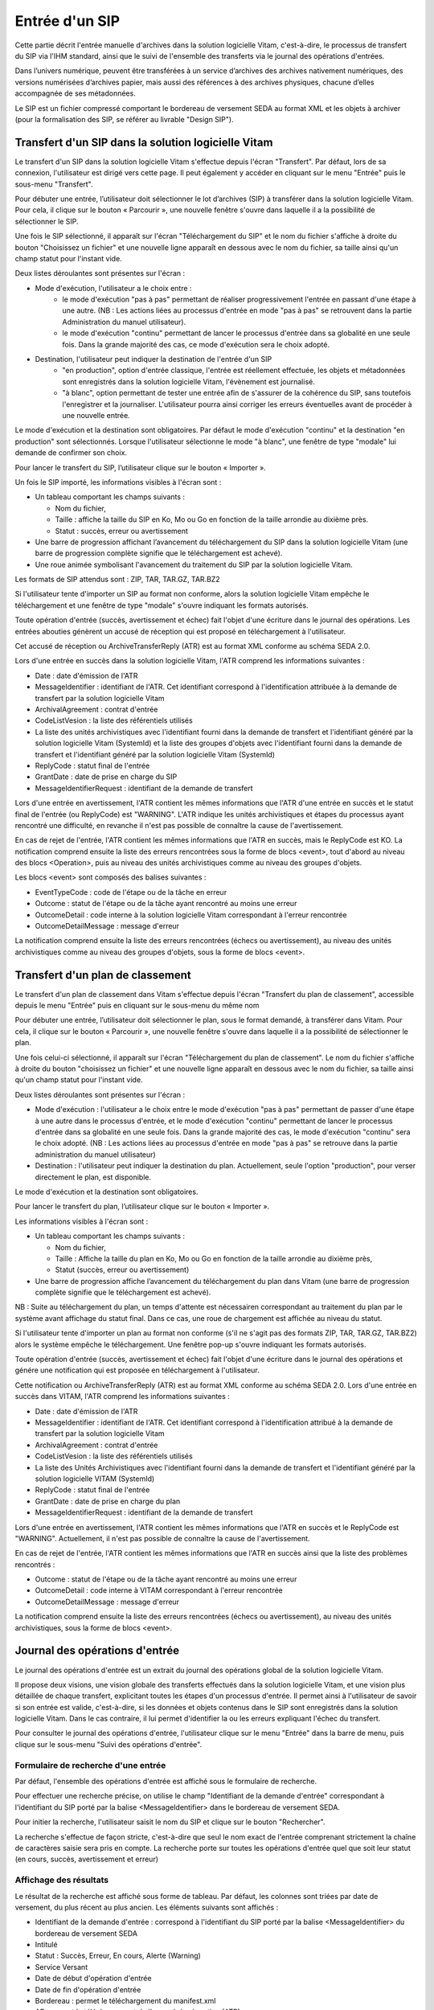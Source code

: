 Entrée d'un SIP
###############

Cette partie décrit l'entrée manuelle d'archives dans la solution logicielle Vitam, c'est-à-dire, le processus de transfert du SIP via l'IHM standard, ainsi que le suivi de l'ensemble des transferts via le journal des opérations d'entrées.

Dans l’univers numérique, peuvent être transférées à un service d’archives des archives nativement numériques, des versions numérisées d’archives papier, mais aussi des références à des archives physiques, chacune d’elles accompagnée de ses métadonnées.

Le SIP est un fichier compressé comportant le bordereau de versement SEDA au format XML et les objets à archiver (pour la formalisation des SIP, se référer au livrable "Design SIP").

Transfert d'un SIP dans la solution logicielle Vitam
====================================================

Le transfert d'un SIP dans la solution logicielle Vitam s'effectue depuis l'écran "Transfert". Par défaut, lors de sa connexion, l'utilisateur est dirigé vers cette page. Il peut également y accéder en cliquant sur le menu "Entrée" puis le sous-menu "Transfert".

.. image:: images/menu_entree.png

Pour débuter une entrée, l’utilisateur doit sélectionner le lot d’archives (SIP) à transférer dans la solution logicielle Vitam. Pour cela, il clique sur le bouton « Parcourir », une nouvelle fenêtre s'ouvre dans laquelle il a la possibilité de sélectionner le SIP.

Une fois le SIP sélectionné, il apparaît sur l'écran "Téléchargement du SIP" et le nom du fichier s'affiche à droite du bouton "Choisissez un fichier" et une nouvelle ligne apparaît en dessous avec le nom du fichier, sa taille ainsi qu'un champ statut pour l'instant vide.

Deux listes déroulantes sont présentes sur l'écran :

- Mode d'exécution, l'utilisateur a le choix entre :
	- le mode d'exécution "pas à pas" permettant de réaliser progressivement l'entrée en passant d'une étape à une autre. (NB : Les actions liées au processus d'entrée en mode "pas à pas" se retrouvent dans la partie Administration du manuel utilisateur).
	- le mode d'exécution "continu" permettant de lancer le processus d'entrée dans sa globalité en une seule fois. Dans la grande majorité des cas, ce mode d'exécution sera le choix adopté.

- Destination, l'utilisateur peut indiquer la destination de l'entrée d'un SIP 
	- "en production", option d'entrée classique, l'entrée est réellement effectuée, les objets et métadonnées sont enregistrés dans la solution logicielle Vitam, l'évènement est journalisé.
	- "à blanc", option permettant de tester une entrée afin de s'assurer de la cohérence du SIP, sans toutefois l'enregistrer et la journaliser. L'utilisateur pourra ainsi corriger les erreurs éventuelles avant de procéder à une nouvelle entrée.

Le mode d'exécution et la destination sont obligatoires. Par défaut le mode d'exécution "continu" et la destination "en production" sont sélectionnés. Lorsque l'utilisateur sélectionne le mode "à blanc", une fenêtre de type "modale" lui demande de confirmer son choix.

Pour lancer le transfert du SIP, l’utilisateur clique sur le bouton « Importer ».

.. image:: images/upload_sip.png

Un fois le SIP importé, les informations visibles à l'écran sont :

- Un tableau comportant les champs suivants :

  - Nom du fichier,
  - Taille : affiche la taille du SIP en Ko, Mo ou Go en fonction de la taille arrondie au dixième près.
  - Statut : succès, erreur ou avertissement

- Une barre de progression affichant l’avancement du téléchargement du SIP dans la solution logicielle Vitam (une barre de progression complète signifie que le téléchargement est achevé).

- Une roue animée symbolisant l'avancement du traitement du SIP par la solution logicielle Vitam.

Les formats de SIP attendus sont : ZIP, TAR, TAR.GZ, TAR.BZ2

Si l'utilisateur tente d'importer un SIP au format non conforme, alors la solution logicielle Vitam empêche le téléchargement et une fenêtre de type "modale" s'ouvre indiquant les formats autorisés.

.. image:: images/upload_sip_KO.jpg

Toute opération d'entrée (succès, avertissement et échec) fait l'objet d'une écriture dans le journal des opérations. Les entrées abouties génèrent un accusé de réception qui est proposé en téléchargement à l'utilisateur.

Cet accusé de réception ou ArchiveTransferReply (ATR) est au format XML conforme au schéma SEDA 2.0.

Lors d'une entrée en succès dans la solution logicielle Vitam, l'ATR comprend les informations suivantes :

- Date : date d'émission de l'ATR
- MessageIdentifier : identifiant de l'ATR. Cet identifiant correspond à l'identification attribuée à la demande de transfert par la solution logicielle Vitam
- ArchivalAgreement : contrat d'entrée
- CodeListVesion : la liste des référentiels utilisés
- La liste des unités archivistiques avec l'identifiant fourni dans la demande de transfert et l'identifiant généré par la solution logicielle Vitam (SystemId) et la liste des groupes d'objets avec l'identifiant fourni dans la demande de transfert et l'identifiant généré par la solution logicielle Vitam (SystemId)
- ReplyCode : statut final de l'entrée
- GrantDate : date de prise en charge du SIP
- MessageIdentifierRequest : identifiant de la demande de transfert

Lors d'une entrée en avertissement, l'ATR contient les mêmes informations que l'ATR d'une entrée en succès et le statut final de l'entrée (ou ReplyCode) est "WARNING". L'ATR indique les unités archivistiques et étapes du processus ayant rencontré une difficulté, en revanche il n'est pas possible de connaître la cause de l'avertissement.

En cas de rejet de l'entrée, l'ATR contient les mêmes informations que l'ATR en succès, mais le ReplyCode est KO. La notification comprend ensuite la liste des erreurs rencontrées sous la forme de blocs <event>, tout d'abord au niveau des blocs <Operation>, puis au niveau des unités archivistiques comme au niveau des groupes d'objets.

Les blocs <event> sont composés des balises suivantes :

- EventTypeCode : code de l'étape ou de la tâche en erreur
- Outcome : statut de l'étape ou de la tâche ayant rencontré au moins une erreur
- OutcomeDetail : code interne à la solution logicielle Vitam correspondant à l'erreur rencontrée
- OutcomeDetailMessage : message d'erreur

La notification comprend ensuite la liste des erreurs rencontrées (échecs ou avertissement), au niveau des unités archivistiques comme au niveau des groupes d'objets, sous la forme de blocs <event>.

Transfert d'un plan de classement
=================================

Le transfert d'un plan de classement dans Vitam s'effectue depuis l'écran "Transfert du plan de classement", accessible depuis le menu "Entrée" puis en cliquant sur le sous-menu du même nom

.. image:: images/menu_entree_plan_classement.png

Pour débuter une entrée, l’utilisateur doit sélectionner le plan, sous le format demandé, à transférer dans Vitam. Pour cela, il clique sur le bouton « Parcourir », une nouvelle fenêtre s'ouvre dans laquelle il a la possibilité de sélectionner le plan.

Une fois celui-ci sélectionné, il apparaît sur l'écran "Téléchargement du plan de classement". Le nom du fichier s'affiche à droite du bouton "choisissez un fichier" et une nouvelle ligne apparaît en dessous avec le nom du fichier, sa taille ainsi qu'un champ statut pour l'instant vide.

Deux listes déroulantes sont présentes sur l'écran :

- Mode d'exécution : l'utilisateur a le choix entre le mode d'exécution "pas à pas" permettant de passer d'une étape à une autre dans le processus d'entrée, et le mode d'exécution "continu" permettant de lancer le processus d'entrée dans sa globalité en une seule fois. Dans la grande majorité des cas, le mode d'exécution "continu" sera le choix adopté. (NB : Les actions liées au processus d'entrée en mode "pas à pas" se retrouve dans la partie administration du manuel utilisateur)

- Destination : l'utilisateur peut indiquer la destination du plan. Actuellement, seule l'option "production", pour verser directement le plan, est disponible.

Le mode d'exécution et la destination sont obligatoires.

Pour lancer le transfert du plan, l’utilisateur clique sur le bouton « Importer ».

Les informations visibles à l'écran sont :

- Un tableau comportant les champs suivants :

  - Nom du fichier,
  - Taille : Affiche la taille du plan en Ko, Mo ou Go en fonction de la taille arrondie au dixième près,
  - Statut (succès, erreur ou avertissement)

- Une barre de progression affiche l’avancement du téléchargement du plan dans Vitam (une barre de progression complète signifie que le téléchargement est achevé).

NB : Suite au téléchargement du plan, un temps d'attente est nécessairen correspondant au traitement du plan par le système avant affichage du statut final. Dans ce cas, une roue de chargement est affichée au niveau du statut.

.. image:: images/upload_plan.png

Si l'utilisateur tente d'importer un plan au format non conforme (s'il ne s'agit pas des formats ZIP, TAR, TAR.GZ, TAR.BZ2) alors le système empêche le téléchargement.
Une fenêtre pop-up s'ouvre indiquant les formats autorisés.

Toute opération d'entrée (succès, avertissement et échec) fait l'objet d'une écriture dans le journal des opérations et génére une notification qui est proposée en téléchargement à l'utilisateur.

Cette notification ou ArchiveTransferReply (ATR) est au format XML conforme au schéma SEDA 2.0.
Lors d'une entrée en succès dans VITAM, l'ATR comprend les informations suivantes :

- Date : date d'émission de l'ATR
- MessageIdentifier : identifiant de l'ATR. Cet identifiant correspond à l'identification attribué à la demande de transfert par la solution logicielle Vitam
- ArchivalAgreement : contrat d'entrée
- CodeListVesion : la liste des référentiels utilisés
- La liste des Unités Archivistiques avec l'identifiant fourni dans la demande de transfert et l'identifiant généré par la solution logicielle VITAM (SystemId)
- ReplyCode : statut final de l'entrée
- GrantDate : date de prise en charge du plan
- MessageIdentifierRequest : identifiant de la demande de transfert

Lors d'une entrée en avertissement, l'ATR contient les mêmes informations que l'ATR en succès et le ReplyCode est "WARNING". Actuellement, il n'est pas possible de connaître la cause de l'avertissement.

En cas de rejet de l'entrée, l'ATR contient les mêmes informations que l'ATR en succès ainsi que la liste des problèmes rencontrés :

- Outcome : statut de l'étape ou de la tâche ayant rencontré au moins une erreur
- OutcomeDetail : code interne à VITAM correspondant à l'erreur rencontrée
- OutcomeDetailMessage : message d'erreur

La notification comprend ensuite la liste des erreurs rencontrées (échecs ou avertissement), au niveau des unités archivistiques, sous la forme de blocs <event>.

Journal des opérations d'entrée
===============================


Le journal des opérations d'entrée est un extrait du journal des opérations global de la solution logicielle Vitam.

Il propose deux visions, une vision globale des transferts effectués dans la solution logicielle Vitam, et une vision plus détaillée de chaque transfert, explicitant toutes les étapes d'un processus d'entrée.
Il permet ainsi à l'utilisateur de savoir si son entrée est valide, c'est-à-dire, si les données et objets contenus dans le SIP sont enregistrés dans la solution logicielle Vitam. Dans le cas contraire, il lui permet d'identifier la ou les erreurs expliquant l'échec du transfert.

Pour consulter le journal des opérations d'entrée, l'utilisateur clique sur le menu "Entrée" dans la barre de menu, puis clique sur le sous-menu "Suivi des opérations d'entrée".

.. image:: images/menu_op_entree.png

Formulaire de recherche d'une entrée
------------------------------------

Par défaut, l'ensemble des opérations d'entrée est affiché sous le formulaire de recherche.

Pour effectuer une recherche précise, on utilise le champ "Identifiant de la demande d'entrée" correspondant à l'identifiant du SIP porté par la balise <MessageIdentifier> dans le bordereau de versement SEDA.

Pour initier la recherche, l'utilisateur saisit le nom du SIP et clique sur le bouton "Rechercher".

La recherche s'effectue de façon stricte, c'est-à-dire que seul le nom exact de l'entrée comprenant strictement la chaîne de caractères saisie sera pris en compte. La recherche porte sur toutes les opérations d'entrée quel que soit leur statut (en cours, succès, avertissement et erreur)

.. image:: images/op_entree.jpg

Affichage des résultats
-----------------------

Le résultat de la recherche est affiché sous forme de tableau. Par défaut, les colonnes sont triées par date de versement, du plus récent au plus ancien. Les éléments suivants sont affichés :

- Identifiant de la demande d'entrée : correspond à l'identifiant du SIP porté par la balise <MessageIdentifier> du bordereau de versement SEDA
- Intitulé
- Statut : Succès, Erreur, En cours, Alerte (Warning)
- Service Versant
- Date de début d'opération d'entrée
- Date de fin d'opération d'entrée
- Bordereau : permet le téléchargement du manifest.xml
- AR : permet le téléchargement de l'accusé de réception (ATR)

.. image:: images/op_entree_liste.png

Consultation du détail
----------------------

Suite à la recherche d'une opération d'entrée ou depuis l'écran d'affichage par défaut, l'utilisateur peut choisir de consulter le détail des événements intervenus durant le processus d'entrée.
Pour cela, il clique sur la ligne de l'entrée voulue.
Le détail du journal d'entrée s'ouvre dans un nouvel onglet. L'utilisateur peut ainsi revenir à la page d'affichage de la liste globale des résultats.

Le processus d'entrée est décrit étape par étape avec des messages correspondant au résultat de chaque étape (avec les informations de début et de fin d'étape) et de chaque tâche (associée à une étape, seule l'information de fin de tâche est affichée).

En haut de la page figure le numéro de l'opération d'entrée, sous la forme "Détail de l'opération - Numéro de l'opération d'entrée"

Le détail est affiché sous forme de tableau comportant pour chaque événement les éléments suivants :

- Etape : nom de l'étape ou de la tâche correspondante
- Date : date à laquelle l'étape ou la tâche a été effectuée
- Statut : statut final de l'étape ou de la tâche
- Message : message expliquant le statut de cette étape ou de la tâche

.. image:: images/op_entree_detail.png

L'onglet d'affichage de la page "détail d'une opération d'entrée" peut être fermé à tout moment.

